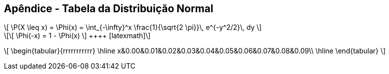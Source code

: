 == Apêndice - Tabela da Distribuição Normal

[latexmath]
++++
\[
 \P(X \leq x) = \Phi(x) = \int_{-\infty}^x \frac{1}{\sqrt{2 \pi}}\,
      e^{-y^2/2}\, dy
\]
++++

[latexmath]
++++
\[
 \Phi(-x) = 1 - \Phi(x)
 \]
 ++++
 
[latexmath]
++++
\[
\begin{tabular}{rrrrrrrrrrr}
\hline
x&0.00&0.01&0.02&0.03&0.04&0.05&0.06&0.07&0.08&0.09\\
\hline
\end{tabular}
\]
++++








